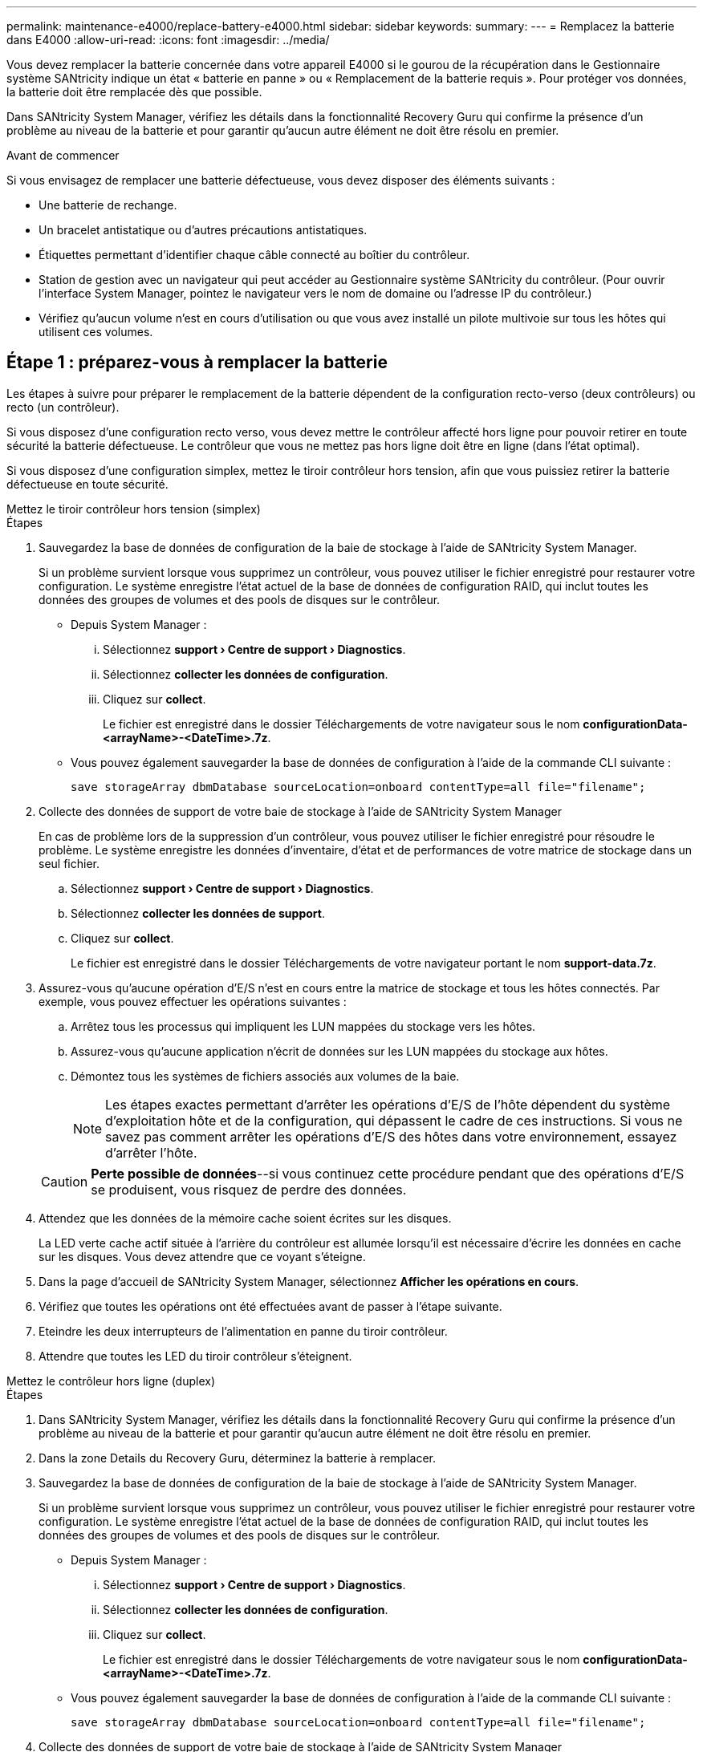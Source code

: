 ---
permalink: maintenance-e4000/replace-battery-e4000.html 
sidebar: sidebar 
keywords:  
summary:  
---
= Remplacez la batterie dans E4000
:allow-uri-read: 
:icons: font
:imagesdir: ../media/


[role="lead"]
Vous devez remplacer la batterie concernée dans votre appareil E4000 si le gourou de la récupération dans le Gestionnaire système SANtricity indique un état « batterie en panne » ou « Remplacement de la batterie requis ». Pour protéger vos données, la batterie doit être remplacée dès que possible.

Dans SANtricity System Manager, vérifiez les détails dans la fonctionnalité Recovery Guru qui confirme la présence d'un problème au niveau de la batterie et pour garantir qu'aucun autre élément ne doit être résolu en premier.

.Avant de commencer
Si vous envisagez de remplacer une batterie défectueuse, vous devez disposer des éléments suivants :

* Une batterie de rechange.
* Un bracelet antistatique ou d'autres précautions antistatiques.
* Étiquettes permettant d'identifier chaque câble connecté au boîtier du contrôleur.
* Station de gestion avec un navigateur qui peut accéder au Gestionnaire système SANtricity du contrôleur. (Pour ouvrir l'interface System Manager, pointez le navigateur vers le nom de domaine ou l'adresse IP du contrôleur.)
* Vérifiez qu'aucun volume n'est en cours d'utilisation ou que vous avez installé un pilote multivoie sur tous les hôtes qui utilisent ces volumes.




== Étape 1 : préparez-vous à remplacer la batterie

Les étapes à suivre pour préparer le remplacement de la batterie dépendent de la configuration recto-verso (deux contrôleurs) ou recto (un contrôleur).

Si vous disposez d'une configuration recto verso, vous devez mettre le contrôleur affecté hors ligne pour pouvoir retirer en toute sécurité la batterie défectueuse. Le contrôleur que vous ne mettez pas hors ligne doit être en ligne (dans l'état optimal).

Si vous disposez d'une configuration simplex, mettez le tiroir contrôleur hors tension, afin que vous puissiez retirer la batterie défectueuse en toute sécurité.

[role="tabbed-block"]
====
.Mettez le tiroir contrôleur hors tension (simplex)
--
.Étapes
. Sauvegardez la base de données de configuration de la baie de stockage à l'aide de SANtricity System Manager.
+
Si un problème survient lorsque vous supprimez un contrôleur, vous pouvez utiliser le fichier enregistré pour restaurer votre configuration. Le système enregistre l'état actuel de la base de données de configuration RAID, qui inclut toutes les données des groupes de volumes et des pools de disques sur le contrôleur.

+
** Depuis System Manager :
+
... Sélectionnez *support › Centre de support › Diagnostics*.
... Sélectionnez *collecter les données de configuration*.
... Cliquez sur *collect*.
+
Le fichier est enregistré dans le dossier Téléchargements de votre navigateur sous le nom *configurationData-<arrayName>-<DateTime>.7z*.



** Vous pouvez également sauvegarder la base de données de configuration à l'aide de la commande CLI suivante :
+
`save storageArray dbmDatabase sourceLocation=onboard contentType=all file="filename";`



. Collecte des données de support de votre baie de stockage à l'aide de SANtricity System Manager
+
En cas de problème lors de la suppression d'un contrôleur, vous pouvez utiliser le fichier enregistré pour résoudre le problème. Le système enregistre les données d'inventaire, d'état et de performances de votre matrice de stockage dans un seul fichier.

+
.. Sélectionnez *support › Centre de support › Diagnostics*.
.. Sélectionnez *collecter les données de support*.
.. Cliquez sur *collect*.
+
Le fichier est enregistré dans le dossier Téléchargements de votre navigateur portant le nom *support-data.7z*.



. Assurez-vous qu'aucune opération d'E/S n'est en cours entre la matrice de stockage et tous les hôtes connectés. Par exemple, vous pouvez effectuer les opérations suivantes :
+
.. Arrêtez tous les processus qui impliquent les LUN mappées du stockage vers les hôtes.
.. Assurez-vous qu'aucune application n'écrit de données sur les LUN mappées du stockage aux hôtes.
.. Démontez tous les systèmes de fichiers associés aux volumes de la baie.
+

NOTE: Les étapes exactes permettant d'arrêter les opérations d'E/S de l'hôte dépendent du système d'exploitation hôte et de la configuration, qui dépassent le cadre de ces instructions. Si vous ne savez pas comment arrêter les opérations d'E/S des hôtes dans votre environnement, essayez d'arrêter l'hôte.

+

CAUTION: *Perte possible de données*--si vous continuez cette procédure pendant que des opérations d'E/S se produisent, vous risquez de perdre des données.



. Attendez que les données de la mémoire cache soient écrites sur les disques.
+
La LED verte cache actif située à l'arrière du contrôleur est allumée lorsqu'il est nécessaire d'écrire les données en cache sur les disques. Vous devez attendre que ce voyant s'éteigne.

. Dans la page d'accueil de SANtricity System Manager, sélectionnez *Afficher les opérations en cours*.
. Vérifiez que toutes les opérations ont été effectuées avant de passer à l'étape suivante.
. Eteindre les deux interrupteurs de l'alimentation en panne du tiroir contrôleur.
. Attendre que toutes les LED du tiroir contrôleur s'éteignent.


--
.Mettez le contrôleur hors ligne (duplex)
--
.Étapes
. Dans SANtricity System Manager, vérifiez les détails dans la fonctionnalité Recovery Guru qui confirme la présence d'un problème au niveau de la batterie et pour garantir qu'aucun autre élément ne doit être résolu en premier.
. Dans la zone Details du Recovery Guru, déterminez la batterie à remplacer.
. Sauvegardez la base de données de configuration de la baie de stockage à l'aide de SANtricity System Manager.
+
Si un problème survient lorsque vous supprimez un contrôleur, vous pouvez utiliser le fichier enregistré pour restaurer votre configuration. Le système enregistre l'état actuel de la base de données de configuration RAID, qui inclut toutes les données des groupes de volumes et des pools de disques sur le contrôleur.

+
** Depuis System Manager :
+
... Sélectionnez *support › Centre de support › Diagnostics*.
... Sélectionnez *collecter les données de configuration*.
... Cliquez sur *collect*.
+
Le fichier est enregistré dans le dossier Téléchargements de votre navigateur sous le nom *configurationData-<arrayName>-<DateTime>.7z*.



** Vous pouvez également sauvegarder la base de données de configuration à l'aide de la commande CLI suivante :
+
`save storageArray dbmDatabase sourceLocation=onboard contentType=all file="filename";`



. Collecte des données de support de votre baie de stockage à l'aide de SANtricity System Manager
. En cas de problème lors de la suppression d'un contrôleur, vous pouvez utiliser le fichier enregistré pour résoudre le problème. Le système enregistre les données d'inventaire, d'état et de performances de votre matrice de stockage dans un seul fichier.
+
.. Sélectionnez *support › Centre de support › Diagnostics*.
.. Sélectionnez *collecter les données de support*.
.. Cliquez sur *collect*.
+
Le fichier est enregistré dans le dossier Téléchargements de votre navigateur sous le nom support-data.7z.



. Si le contrôleur n'est pas encore hors ligne, mettez-le hors ligne maintenant en utilisant SANtricity System Manager.
+
** Depuis SANtricity System Manager :
+
... Sélectionnez *matériel*.
... Si le graphique montre les lecteurs, sélectionnez *contrôleur & composants* pour afficher les contrôleurs.
... Sélectionnez le contrôleur que vous souhaitez placer hors ligne.
... Dans le menu contextuel, sélectionnez *placer hors ligne* et confirmez que vous souhaitez effectuer l'opération.
+

NOTE: Si vous accédez à SANtricity System Manager à l'aide du contrôleur que vous tentez de mettre hors ligne, un message SANtricity System Manager indisponible s'affiche. Sélectionnez *connexion à une autre connexion réseau* pour accéder automatiquement au Gestionnaire système SANtricity à l'aide de l'autre contrôleur.



** Vous pouvez également mettre les contrôleurs hors ligne en utilisant les commandes de l'interface de ligne de commandes suivantes :
+
*Pour le contrôleur A* : `set controller [a] availability=offline`

+
*Pour le contrôleur B* : `set controller [b] availability=offline`



. Attendez que SANtricity System Manager mette à jour l'état du contrôleur en mode hors ligne.
. Sélectionnez *revérifier* dans Recovery Guru et confirmez que le champ *OK à supprimer* de la zone *Détails* affiche *Oui*. Cela indique qu'il est possible de retirer le boîtier du contrôleur en toute sécurité.


--
====


== Étape 2 : retirez le boîtier du contrôleur E4000

Vous devez retirer le boîtier du contrôleur du shelf contrôleur afin que vous puissiez retirer la batterie.

.Avant de commencer
Assurez-vous de disposer des éléments suivants :

* Un bracelet antistatique ou d'autres précautions antistatiques.
* Étiquettes permettant d'identifier chaque câble connecté au boîtier du contrôleur.


.Étapes
. Débrancher tous les câbles du boîtier du contrôleur.
+

CAUTION: Pour éviter de dégrader les performances, ne pas tordre, plier, pincer ou marcher sur les câbles.

. Si les ports hôtes du boîtier du contrôleur utilisent des émetteurs-récepteurs SFP+, laissez-les installés.
. Vérifiez que la LED du cache actif située à l'arrière du contrôleur est éteinte.
. Appuyez sur le loquet de la poignée de la came jusqu'à ce qu'elle se libère, ouvrez complètement la poignée de la came pour libérer le boîtier du contrôleur du fond de panier central, puis, de deux mains, retirez le boîtier du contrôleur à mi-chemin du châssis.




== Étape 3 : installez la nouvelle batterie

Vous devez retirer la batterie défectueuse et la remplacer.

.Étapes
. Déballez la nouvelle batterie et placez-la sur une surface plane et antistatique.
+

NOTE: Conformément aux réglementations de sécurité IATA, les batteries de rechange sont livrées avec un état de charge (SoC) de 30 % ou moins. Lorsque vous réappliquez l'alimentation, n'oubliez pas que la mise en cache des écritures ne reprend pas tant que la batterie de remplacement n'est pas entièrement chargée et qu'elle a terminé son cycle d'apprentissage initial.

. Si vous n'êtes pas déjà mis à la terre, mettez-vous à la terre correctement.
. Retirez le boîtier du contrôleur du châssis.
. Retournez le boîtier du contrôleur et placez-le sur une surface plane et stable.
. Ouvrez le capot en appuyant sur les boutons bleus situés sur les côtés du boîtier du contrôleur pour libérer le capot, puis faites pivoter le capot vers le haut et hors du boîtier du contrôleur.
+
image::../media/drw_E4000_open_controller_module_cover_IEOPS-870.png[Ouvrir le couvercle du module de contrôleur.]

. Localiser la batterie dans le boîtier du contrôleur.
. Retirez la batterie défectueuse du boîtier du contrôleur :
+
.. Appuyez sur la languette de dégagement de la batterie située sur le côté du boîtier du contrôleur.
.. Faites glisser la batterie vers le haut jusqu'à ce qu'elle se dégage des supports de fixation, puis retirez la batterie du boîtier du contrôleur.
.. Débrancher la batterie du boîtier du contrôleur.
+
image::../media/drw_E4000_replace_nvbattery_IEOPS-862.png[Déposer la batterie.]

+
|===


 a| 
image::../media/legend_icon_01.png[Une icône]
| Languette de déverrouillage de la batterie 


 a| 
image::../media/legend_icon_02.png[Deux icônes]
| Connecteur d'alimentation de la batterie 
|===


. Retirez la batterie de rechange de son emballage. Installez la batterie de rechange :
+
.. Rebranchez le connecteur de la batterie dans la prise située sur le boîtier du contrôleur.
+
Assurez-vous que le connecteur se verrouille dans le support de batterie de la carte mère.

.. Alignez la batterie avec les supports de fixation de la paroi latérale en tôle.
.. Faites glisser la languette de dégagement de la batterie vers le bas jusqu'à ce que le loquet de la batterie s'enclenche et s'enclenche dans l'ouverture de la paroi latérale.


. Réinstallez le couvercle du boîtier du contrôleur et verrouillez-le en place.




== Étape 4 : réinstallez le boîtier du contrôleur

Après avoir remplacé les composants du boîtier du contrôleur, réinstallez-le dans le châssis.

.Étapes
. Si vous n'êtes pas déjà mis à la terre, mettez-vous à la terre correctement.
. Si ce n'est pas déjà fait, remettre en place le couvercle sur le boîtier du contrôleur.
. Retournez le boîtier du contrôleur et alignez l'extrémité sur l'ouverture du châssis.
. Alignez l'extrémité du boîtier du contrôleur avec l'ouverture du châssis, puis poussez doucement le boîtier du contrôleur à mi-chemin dans le système.
+

NOTE: N'insérez pas complètement le boîtier du contrôleur dans le châssis avant d'y être invité.

. Recâblage du système, selon les besoins.
. Si vous avez retiré les convertisseurs de support (QSFP ou SFP), n'oubliez pas de les réinstaller si vous utilisez des câbles à fibre optique.
. Terminer la réinstallation du boîtier du contrôleur :
+
.. Avec la poignée de la came en position ouverte, poussez fermement le boîtier du contrôleur jusqu'à ce qu'il rencontre le fond de panier central et qu'il soit bien en place, puis fermez la poignée de la came en position verrouillée.
+

NOTE: N'appliquez pas de force excessive lorsque vous faites glisser le boîtier du contrôleur dans le châssis pour éviter d'endommager les connecteurs.

+
Le contrôleur commence à démarrer dès qu'il est assis dans le châssis.

.. Si ce n'est déjà fait, réinstallez le périphérique de gestion des câbles.
.. Fixez les câbles au dispositif de gestion des câbles à l'aide du crochet et de la sangle de boucle.






== Étape 5 : remplacement complet de la batterie

Les étapes de remplacement de la batterie dépendent de la configuration recto verso (deux contrôleurs) ou recto (un contrôleur).

[role="tabbed-block"]
====
.Mise sous tension du contrôleur (simplex)
--
.Étapes
. Allumer les deux boutons d'alimentation à l'arrière du tiroir contrôleur.
+
** N'éteignez pas les interrupteurs d'alimentation pendant le processus de mise sous tension, qui dure généralement 90 secondes ou moins.
** Les ventilateurs de chaque shelf sont très bruyants lors du premier démarrage. Le bruit est normal au démarrage.


. Une fois le contrôleur remis en ligne, vérifiez les LED d'avertissement du tiroir contrôleur.
+
Si l'état n'est pas optimal ou si l'un des voyants d'avertissement est allumé, vérifiez que tous les câbles sont correctement installés et vérifiez que la batterie et le boîtier du contrôleur sont correctement installés. Si nécessaire, retirez et réinstallez le boîtier du contrôleur et la batterie.

+

NOTE: Si vous ne pouvez pas résoudre le problème, contactez le support technique. Si nécessaire, collectez les données d'assistance de votre baie de stockage à l'aide de SANtricity System Manager.

. Collecte des données de support de votre baie de stockage à l'aide de SANtricity System Manager
+
.. Sélectionnez *support › Centre de support › Diagnostics*.
.. Sélectionnez collecter les données de support.
.. Cliquez sur collecter.
+
Le fichier est enregistré dans le dossier Téléchargements de votre navigateur portant le nom *support-data.7z*.





--
.Mise en ligne du contrôleur (duplex)
--
.Étapes
. Mettre le contrôleur en ligne à l'aide de SANtricity System Manager.
+
** Depuis SANtricity System Manager :
+
... Sélectionnez *matériel*.
... Si le graphique montre les lecteurs, sélectionnez *contrôleur et composants*.
... Sélectionnez le contrôleur que vous souhaitez placer en ligne.
... Sélectionnez *placer en ligne* dans le menu contextuel et confirmez que vous souhaitez effectuer l'opération.
+
Le système met le contrôleur en ligne.



** Vous pouvez également remettre le contrôleur en ligne à l'aide des commandes CLI suivantes :
+
*Pour le contrôleur A* : `set controller [a] availability=online`;

+
*Pour le contrôleur B* : `set controller [b] availability=online`;



. Une fois le contrôleur remis en ligne, vérifiez les LED d'avertissement du tiroir contrôleur.
+
Si l'état n'est pas optimal ou si l'un des voyants d'avertissement est allumé, vérifiez que tous les câbles sont correctement installés et vérifiez que la batterie et le boîtier du contrôleur sont correctement installés. Si nécessaire, retirez et réinstallez le boîtier du contrôleur et la batterie.

+

NOTE: Si vous ne pouvez pas résoudre le problème, contactez le support technique. Si nécessaire, collectez les données d'assistance de votre baie de stockage à l'aide de SANtricity System Manager.

. Vérifiez que tous les volumes ont été renvoyés au propriétaire préféré.
+
.. Sélectionnez *stockage › volumes*. Dans la page *tous les volumes*, vérifiez que les volumes sont distribués à leurs propriétaires préférés. Sélectionnez *plus › Modifier la propriété* pour afficher les propriétaires de volumes.
.. Si les volumes appartiennent tous au propriétaire privilégié, passez à l'étape 5.
.. Si aucun volume n'est renvoyé, vous devez le renvoyer manuellement. Aller à *plus › redistribuer les volumes*.
.. Si seuls certains des volumes sont renvoyés à leur propriétaire préféré après la distribution automatique ou manuelle, vous devez vérifier la fonctionnalité Recovery Guru pour détecter les problèmes de connectivité hôte.
.. Si aucun Recovery Guru n'est présent ou si, après avoir suivi les étapes de Recovery Guru, les volumes ne sont toujours pas renvoyés à leurs propriétaires préférés, contactez le support technique.


. Collecte des données de support de votre baie de stockage à l'aide de SANtricity System Manager
+
.. Sélectionnez *support › Centre de support › Diagnostics*.
.. Sélectionnez *collecter les données de support*.
.. Cliquez sur *collect*.
+
Le fichier est enregistré dans le dossier Téléchargements de votre navigateur portant le nom *support-data.7z*.





--
====
.Et la suite ?
Le remplacement de la batterie est terminé. Vous pouvez reprendre les opérations normales.
